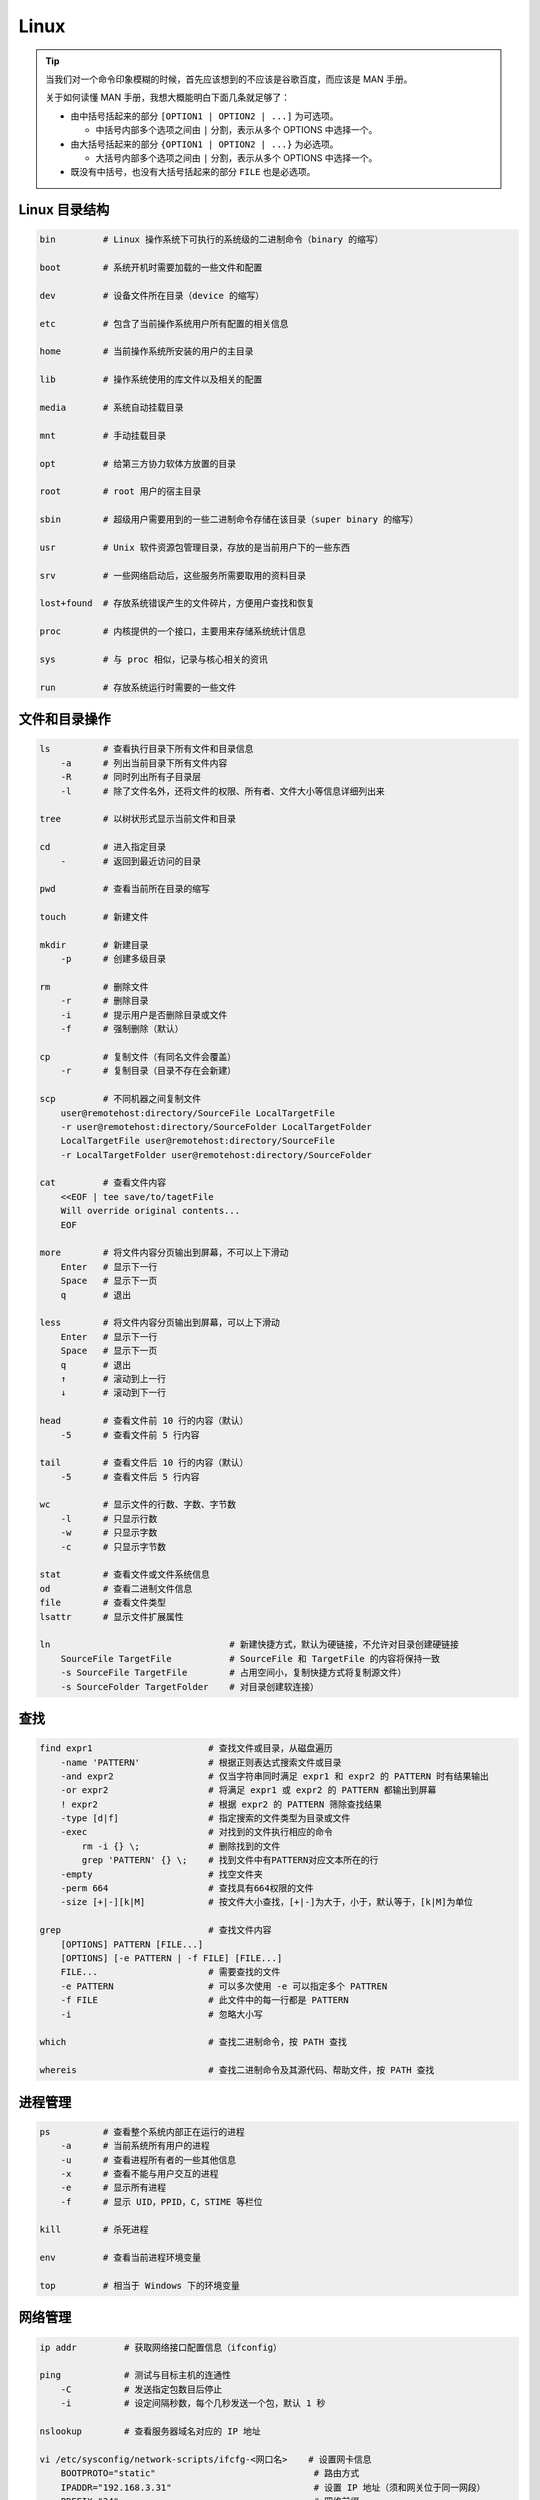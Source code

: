 ======
Linux
======

.. tip:: 

    当我们对一个命令印象模糊的时候，首先应该想到的不应该是谷歌百度，而应该是 MAN 手册。
    
    关于如何读懂 MAN 手册，我想大概能明白下面几条就足够了：

    - 由中括号括起来的部分 ``[OPTION1 | OPTION2 | ...]`` 为可选项。 

      - 中括号内部多个选项之间由 ``|`` 分割，表示从多个 OPTIONS 中选择一个。

    - 由大括号括起来的部分 ``{OPTION1 | OPTION2 | ...}`` 为必选项。

      - 大括号内部多个选项之间由 ``|`` 分割，表示从多个 OPTIONS 中选择一个。

    - 既没有中括号，也没有大括号括起来的部分 ``FILE`` 也是必选项。


Linux 目录结构
---------------

.. code-block:: bash

    bin         # Linux 操作系统下可执行的系统级的二进制命令（binary 的缩写）

    boot        # 系统开机时需要加载的一些文件和配置

    dev         # 设备文件所在目录（device 的缩写）

    etc         # 包含了当前操作系统用户所有配置的相关信息

    home        # 当前操作系统所安装的用户的主目录

    lib         # 操作系统使用的库文件以及相关的配置

    media       # 系统自动挂载目录

    mnt         # 手动挂载目录

    opt         # 给第三方协力软体方放置的目录

    root        # root 用户的宿主目录

    sbin        # 超级用户需要用到的一些二进制命令存储在该目录（super binary 的缩写）

    usr         # Unix 软件资源包管理目录，存放的是当前用户下的一些东西

    srv         # 一些网络启动后，这些服务所需要取用的资料目录

    lost+found  # 存放系统错误产生的文件碎片，方便用户查找和恢复

    proc        # 内核提供的一个接口，主要用来存储系统统计信息

    sys         # 与 proc 相似，记录与核心相关的资讯

    run         # 存放系统运行时需要的一些文件


文件和目录操作
--------------

.. code-block:: bash

    ls          # 查看执行目录下所有文件和目录信息
        -a      # 列出当前目录下所有文件内容
        -R      # 同时列出所有子目录层
        -l      # 除了文件名外，还将文件的权限、所有者、文件大小等信息详细列出来

    tree        # 以树状形式显示当前文件和目录
    
    cd          # 进入指定目录
        -       # 返回到最近访问的目录

    pwd         # 查看当前所在目录的缩写

    touch       # 新建文件

    mkdir       # 新建目录
        -p      # 创建多级目录
    
    rm          # 删除文件
        -r      # 删除目录
        -i      # 提示用户是否删除目录或文件
        -f      # 强制删除（默认）

    cp          # 复制文件（有同名文件会覆盖）
        -r      # 复制目录（目录不存在会新建）

    scp         # 不同机器之间复制文件
        user@remotehost:directory/SourceFile LocalTargetFile
        -r user@remotehost:directory/SourceFolder LocalTargetFolder
        LocalTargetFile user@remotehost:directory/SourceFile
        -r LocalTargetFolder user@remotehost:directory/SourceFolder
    
    cat         # 查看文件内容
        <<EOF | tee save/to/tagetFile
        Will override original contents...
        EOF
    
    more        # 将文件内容分页输出到屏幕，不可以上下滑动
        Enter   # 显示下一行
        Space   # 显示下一页
        q       # 退出

    less        # 将文件内容分页输出到屏幕，可以上下滑动
        Enter   # 显示下一行
        Space   # 显示下一页
        q       # 退出
        ↑       # 滚动到上一行
        ↓       # 滚动到下一行

    head        # 查看文件前 10 行的内容（默认）
        -5      # 查看文件前 5 行内容

    tail        # 查看文件后 10 行的内容（默认）
        -5      # 查看文件后 5 行内容

    wc          # 显示文件的行数、字数、字节数
        -l      # 只显示行数
        -w      # 只显示字数
        -c      # 只显示字节数

    stat        # 查看文件或文件系统信息
    od          # 查看二进制文件信息
    file        # 查看文件类型
    lsattr      # 显示文件扩展属性

    ln                                  # 新建快捷方式，默认为硬链接，不允许对目录创建硬链接
        SourceFile TargetFile           # SourceFile 和 TargetFile 的内容将保持一致
        -s SourceFile TargetFile        # 占用空间小，复制快捷方式将复制源文件）
        -s SourceFolder TargetFolder    # 对目录创建软连接）


查找
-----

.. code-block:: bash

    find expr1                      # 查找文件或目录，从磁盘遍历
        -name 'PATTERN'             # 根据正则表达式搜索文件或目录
        -and expr2                  # 仅当字符串同时满足 expr1 和 expr2 的 PATTERN 时有结果输出
        -or expr2                   # 将满足 expr1 或 expr2 的 PATTERN 都输出到屏幕
        ! expr2                     # 根据 expr2 的 PATTERN 筛除查找结果
        -type [d|f]                 # 指定搜索的文件类型为目录或文件
        -exec                       # 对找到的文件执行相应的命令
            rm -i {} \;             # 删除找到的文件
            grep 'PATTERN' {} \;    # 找到文件中有PATTERN对应文本所在的行
        -empty                      # 找空文件夹
        -perm 664                   # 查找具有664权限的文件
        -size [+|-][k|M]            # 按文件大小查找，[+|-]为大于，小于，默认等于，[k|M]为单位

    grep                            # 查找文件内容
        [OPTIONS] PATTERN [FILE...]
        [OPTIONS] [-e PATTERN | -f FILE] [FILE...]
        FILE...                     # 需要查找的文件
        -e PATTERN                  # 可以多次使用 -e 可以指定多个 PATTREN
        -f FILE                     # 此文件中的每一行都是 PATTERN
        -i                          # 忽略大小写

    which                           # 查找二进制命令，按 PATH 查找

    whereis                         # 查找二进制命令及其源代码、帮助文件，按 PATH 查找


进程管理
---------

.. code-block:: bash

    ps          # 查看整个系统内部正在运行的进程
        -a      # 当前系统所有用户的进程
        -u      # 查看进程所有者的一些其他信息
        -x      # 查看不能与用户交互的进程
        -e      # 显示所有进程
        -f      # 显示 UID，PPID，C，STIME 等栏位

    kill        # 杀死进程

    env         # 查看当前进程环境变量

    top         # 相当于 Windows 下的环境变量


网络管理
---------

.. code-block:: bash

    ip addr         # 获取网络接口配置信息（ifconfig）
    
    ping            # 测试与目标主机的连通性
        -C          # 发送指定包数目后停止
        -i          # 设定间隔秒数，每个几秒发送一个包，默认 1 秒
    
    nslookup        # 查看服务器域名对应的 IP 地址

    vi /etc/sysconfig/network-scripts/ifcfg-<网口名>    # 设置网卡信息
        BOOTPROTO="static"                              # 路由方式
        IPADDR="192.168.3.31"                           # 设置 IP 地址（须和网关位于同一网段）
        PREFIX="24"                                     # 网络前缀
        NETMASK="255.255.255.0"                         # 子网掩码
        GATEWAY="192.168.3.1"                           # 网关地址（统一路由下保持一致可上网）
        DNS1="114.114.114.114"                          # 中国电信 DNS 服务器（static 方式下不设置无法上网）
        DNS2="8.8.8.8"                                  # 谷歌 DNS 服务器
    
    netstat             # 查看网络连接，路由表，接口统计信息，虚拟连接，组播成员
        -t              # 仅显示 TCP 相关选项
        -u              # 仅显示 UDP 相关选项
        -n              # 拒绝显示别名，能显示数字的全部转化为数字
        -l              # 仅列出在 Listen(监听) 状态的服务
        -p              # 显示建立相关链接的程序名
    
    lsof -i:<端口号>    # 查看端口占用情况（netstat也可以，利用管道和 grep 就可以了）

    systemctl restart network   # 重启网络服务


用户和权限管理
--------------

.. code-block:: bash

    groupadd            # 创建用户组

    useradd             # 创建用户
        -g              # 指定用户组

    passwd              # 添加用户密码

    vi /etc/sudoers     # 提升用户权限

    su                  # 切换用户

    exit                # 退出登录用户

    userdel             # 删除用户
        -r              # 顺便把用户的主目录一起删除
 
    whoami              # 查看当前登录用户，相当于 id -un
        who             # 查看当前登录用户信息
        w               # 查看活动用户
    
    chmod               # 修改文件访问权限
        [u|g|o|a]       # 修改用户/同组用户/其他用户/所有用户的权限
        [+|-|=]         # 添加/取消/赋予给定权限并取消其他权限
        [r|w|x]         # 只读/可写/权限（r=4, w=2, x=1）

    chown               # （将文件拷贝到另一用户目录下，需要修改）文件的拥有者和所属组
        name_of_new_owner file_name
        newuser:newgroup file_name
        -R              # 处理指定目录以及其子目录下的所有文件

    chgrp               # 改变文件或目录的所属群组
        [OPTIONS] new_group files


压缩包管理
-----------

.. code-block:: bash

    tar                     # 解压或压缩命令
       [OPTION...] [FILE]...
       -C                   # 指定解压或压缩路径 
       -c                   # 创建压缩包，默认创建 .tar 包（创建压缩包时一定要带的参数）
       -x                   # 解压文件，默认解压 .tar 包（解压压缩包时一定要带的参数）
       -v                   # 显示处理的中间过程
       -j                   # 处理 .tar.bz2 或 .tar.bz 类型的文件
       -z                   # 处理 .tar.gz 或 .tgz 类型的文件
       -f                   # 选择文件
       --overwrite          # 解压时覆盖重名文件
       --skip-old-files     # 解压时不覆盖重名文件
    
    upzip                   # 解压 .zip 类型的文件
    zip                     # 压缩 .zip 类型的文件

    gunzip                  # 解压 .gz 类型的文件
    gzip                    # 压缩 .gz 类型的文件

    bunzip                  # 解压 .bz 或 .bz2 类型的文件
    bzip                    # 压缩 .bz 或 .bz2 类型的文件

    rar                     # 处理 .rar 类型的文件
        -x                  # 解压文件
        -a                  # 压缩文件


安装包管理
-----------

.. code-block:: bash

    yum             # 在线安装、更新、卸载、搜索安装包的工具
        [options] command [package ...]
        install     # 安装
        update      # 更新
        remove      # 卸载
        search      # 搜索
        list        # 列出可以获取到的安装包
        clean       # 清除缓存

    rpm             # 离线安装、更新、卸载、搜索安装包的工具
        rpm {-q|--query} [select-options] [query-options]       # 搜索安装包
        rpm {-V|--verify} [select-options] [verify-options]     # 确认安装包
        rpm {-i|--install} [install-options] PACKAGE_FILE ...   # 安装
        rpm {--reinstall} [install-options] PACKAGE_FILE ...    # 重新安装
        rpm {-U|--upgrade} [install-options] PACKAGE_FILE ...   # 更新
        rpm {-F|--freshen} [install-options] PACKAGE_FILE ...   # 只更新已安装的早期版本
        rpm {-e|--erase} [--allmatches] [--justdb] [--nodeps] \ # 卸载
           [--noscripts] [--notriggers] [--test] PACKAGE_NAME ...


系统管理
---------

.. code-block:: bash

    hostname        # 显示主机名称（网络可见）

    uname -a        # 显示系统信息
    cat /proc/version
    cat /etc/redhat-release

    lscpu           # 显示 CPU 简略信息（通常使用）
    /proc/cpuinfo   # 显示 CPU 详细信息

    du              # 查看某个目录的大小（disk used 的缩写）

    df              # 查看磁盘的使用情况（disk free 的缩写）

    which           # 查看指定命令所在的路径

    fdisk -l        # 查看所有分区 
    swapon -s       # 查看所有交换分区


Bash 快捷键
------------

.. code-block:: bash

    Ctrl + s        # 冻结窗口，用 Ctrl + q，Ctrl + C 退出

    Ctrl + l        # 清屏

    Ctrl + c        # 终止程序运行

    echo            # 输出到屏幕
        $PATH       # 环境环境变量
        $?          # 上次命令是否运行成功，成功为0，其他失败
    
    feee            # 查看内存和交换分区的使用情况
        [-m|-g|-k]  # 显示的单位可以是M、G、K
    
    shutdown        # 关机
    reboot          # 重启
    halt            # 关机后关闭电源


VIM 快捷键
-----------

.. code-block:: bash

    Ctrl + S    # 冻结窗口
    Ctrl + q    # 解冻窗口

    h j k l     # 左 下 右 上

    gg          # 光标移动到文件开头
    G           # 光标移动到文件末尾
    0           # 光标移动到行首
    $           # 光标移动到行尾
    23G         # 光标跳转到第23行

    x           # 删除光标后一个字符
    X           # 删除光标前一个字符
    dw          # 删除光标开始位置的单词
    d0          # 删除光标前本行文本的所有内容，不包含光标所在的字符
    D           # 删除光标后本行所有的内容，包含光标所在的字符
    dd          # 删除光标所在的行
    n dd        # 删除光标后面所有的行，包含光标所在的行

    u           # 一步撤销，可多次使用
    Ctrl + r    # 反撤销

    yy          # 复制当前行
    10yy        # 复制 10 行

    p           # 在光标所在位置向下开辟一行，粘贴
    P           # 在光标所在位置向上开辟一行，粘贴

    /PATTERN    # 从光标所在位置向下查找
    ?PATTERN    # 从光标所在位置向上查找
        Enter   # 输入完毕
        n       # 向下查找下一个
        N       # 向上查找下一个

    >>          # 文本右移一个 Tab 大小
    <<          # 文本左移一个 Tab 大小

    i           # 在光标前插入一个字符
    I           # 在行首插入一个字符
    a           # 在光标后插入一个字符
    A           # 在行尾插入一个字符
    o           # 向下新开辟一行，插入行首
    O           # 向上新开辟一行，插入行首
    s           # 删除光标所在的字符，并进入插入状态
    S           # 删除光标所在的行，并进入插入状态

    :23         # 跳转到第 23 行

    r                           # 替换当前字符
    :s/PATTERN/toString         # 将当前行第一次出现的 PATTERN 替换为 toString
    :s/PATTERN/toString/g       # 将当前行出现的 PATTERN 全部替换为 toString
    :%s/PATTERN/toString        # 将所有行第一次出现的 PATTERN 替换为 toString
    :%s/PATTERN/toString/g      # 将当前行出现的 PATTERN 全部替换为 toString
    :2,3s/PATTERN/toString      # 将[2,3]行第一次出现的 PATTERN 替换为 toString
    :2,3s/PATTERN/toString/g    # 将[2,3]行第一次出现的 PATTERN 替换为 toString
